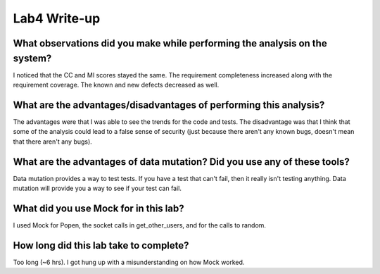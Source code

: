 =============
Lab4 Write-up
=============


What observations did you make while performing the analysis on the system?
===========================================================================

I noticed that the CC and MI scores stayed the same. The requirement completeness increased 
along with the requirement coverage. The known and new defects decreased as well. 

What are the advantages/disadvantages of performing this analysis?
==================================================================

The advantages were that I was able to see the trends for the code and tests. The disadvantage 
was that I think that some of the analysis could lead to a false sense of security (just 
because there aren't any known bugs, doesn't mean that there aren't any bugs).

What are the advantages of data mutation? Did you use any of these tools?
=========================================================================

Data mutation provides a way to test tests. If you have a test that can't fail, then
it really isn't testing anything. Data mutation will provide you a way to see if your
test can fail.  

What did you use Mock for in this lab?
======================================

I used Mock for Popen, the socket calls in get_other_users, and for the calls to random. 

How long did this lab take to complete?
=======================================

Too long (~6 hrs). I got hung up with a misunderstanding on how Mock worked. 